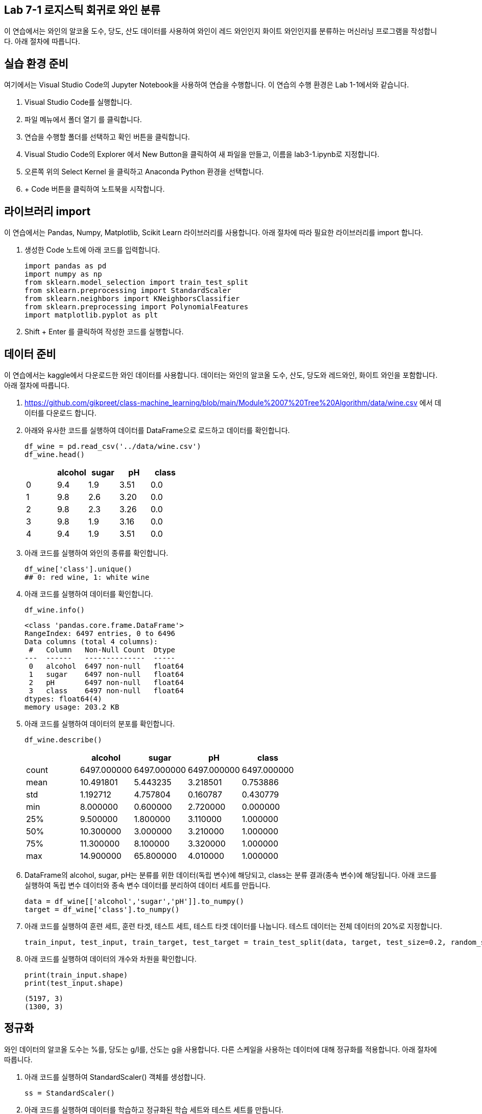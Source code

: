 == Lab 7-1 로지스틱 회귀로 와인 분류

이 연습에서는 와인의 알코올 도수, 당도, 산도 데이터를 사용하여 와인이 레드 와인인지 화이트 와인인지를 분류하는 머신러닝 프로그램을 작성합니다. 아래 절차에 따릅니다.

== 실습 환경 준비

여기에서는 Visual Studio Code의 Jupyter Notebook을 사용하여 연습을 수행합니다. 이 연습의 수행 환경은 Lab 1-1에서와 같습니다.

1. Visual Studio Code를 실행합니다.
2. 파일 메뉴에서 폴더 열기 를 클릭합니다.
3. 연습을 수행할 폴더를 선택하고 확인 버튼을 클릭합니다.
4. Visual Studio Code의 Explorer 에서 New Button을 클릭하여 새 파일을 만들고, 이름을 lab3-1.ipynb로 지정합니다.
5. 오른쪽 위의 Select Kernel 을 클릭하고 Anaconda Python 환경을 선택합니다.
6. + Code 버튼을 클릭하여 노트북을 시작합니다.

== 라이브러리 import

이 연습에서는 Pandas, Numpy, Matplotlib, Scikit Learn 라이브러리를 사용합니다. 아래 절차에 따라 필요한 라이브러리를 import 합니다.

1. 생성한 Code 노트에 아래 코드를 입력합니다.
+
[source, python]
----
import pandas as pd
import numpy as np
from sklearn.model_selection import train_test_split
from sklearn.preprocessing import StandardScaler
from sklearn.neighbors import KNeighborsClassifier
from sklearn.preprocessing import PolynomialFeatures
import matplotlib.pyplot as plt
----
+
2. Shift + Enter 를 클릭하여 작성한 코드를 실행합니다.

== 데이터 준비

이 연습에서는 kaggle에서 다운로드한 와인 데이터를 사용합니다. 데이터는 와인의 알코올 도수, 산도, 당도와 레드와인, 화이트 와인을 포함합니다. 아래 절차에 따릅니다.

1. https://github.com/gikpreet/class-machine_learning/blob/main/Module%2007%20Tree%20Algorithm/data/wine.csv 에서 데이터를 다운로드 합니다.
2. 아래와 유사한 코드를 실행하여 데이터를 DataFrame으로 로드하고 데이터를 확인합니다.
+
[source, python]
----
df_wine = pd.read_csv('../data/wine.csv')
df_wine.head()
----
+
[%header, cols=="4", width"500"]
|===
||alcohol|sugar|pH|class
|0|	9.4|1.9|3.51|	0.0
|1|	9.8|2.6|3.20|	0.0
|2|	9.8|2.3|3.26|	0.0
|3|	9.8|1.9|3.16|	0.0
|4|	9.4|1.9|3.51|	0.0
|===
+
3. 아래 코드를 실행하여 와인의 종류를 확인합니다.
+
[source, python]
----
df_wine['class'].unique()
## 0: red wine, 1: white wine
----
+
4. 아래 코드를 실행하여 데이터를 확인합니다.
+
[source, python]
----
df_wine.info()
----
+
----
<class 'pandas.core.frame.DataFrame'>
RangeIndex: 6497 entries, 0 to 6496
Data columns (total 4 columns):
 #   Column   Non-Null Count  Dtype  
---  ------   --------------  -----  
 0   alcohol  6497 non-null   float64
 1   sugar    6497 non-null   float64
 2   pH       6497 non-null   float64
 3   class    6497 non-null   float64
dtypes: float64(4)
memory usage: 203.2 KB
----
+
5. 아래 코드를 실행하여 데이터의 분포를 확인합니다.
+
[source, python]
----
df_wine.describe()
----
+
[%header, cols=="4", width"500"]
|===
||alcohol|sugar|pH|class
|count|	6497.000000|6497.000000|6497.000000|	6497.000000
|mean|	10.491801|	5.443235|	3.218501|	0.753886
|std|	1.192712|	4.757804|	0.160787|	0.430779
|min|	8.000000|	0.600000|	2.720000|	0.000000
|25%|	9.500000|	1.800000|	3.110000|	1.000000
|50%|	10.300000|	3.000000|	3.210000|	1.000000
|75%|	11.300000|	8.100000|	3.320000|	1.000000
|max|	14.900000|	65.800000|	4.010000|	1.000000
|===
+
6. DataFrame의 alcohol, sugar, pH는 분류를 위한 데이터(독립 변수)에 해당되고, class는 분류 결과(종속 변수)에 해당됩니다. 아래 코드를 실행하여 독립 변수 데이터와 종속 변수 데이터를 분리하여 데이터 세트를 만듭니다.
+
[source, python]
----
data = df_wine[['alcohol','sugar','pH']].to_numpy()
target = df_wine['class'].to_numpy()
----
+
7. 아래 코드를 실행하여 훈련 세트, 훈련 타겟, 테스트 세트, 테스트 타겟 데이터를 나눕니다. 테스트 데이터는 전체 데이터의 20%로 지정합니다.
+
[source, python]
----
train_input, test_input, train_target, test_target = train_test_split(data, target, test_size=0.2, random_state=42)
----
+
8. 아래 코드를 실행하여 데이터의 개수와 차원을 확인합니다.
+
[source, python]
----
print(train_input.shape)
print(test_input.shape)
----
+
----
(5197, 3)
(1300, 3)
----

== 정규화

와인 데이터의 알코올 도수는 %를, 당도는 g/l를, 산도는 g을 사용합니다. 다른 스케일을 사용하는 데이터에 대해 정규화를 적용합니다. 아래 절차에 따릅니다.

1. 아래 코드를 실행하여 StandardScaler() 객체를 생성합니다.
+
[source, python]
----
ss = StandardScaler()
----
+
2. 아래 코드를 실행하여 데이터를 학습하고 정규화된 학습 세트와 테스트 세트를 만듭니다.
+
[source, python]
----
ss.fit(train_input)
train_scaled = ss.transform(train_input)
test_scaled = ss.transform(test_input)
----

== 모델 생성, 학습, 평가

여기에서는 생성한 LogisticRegression 모델을 학습 데이터로 학습하고, 평가합니다. 아래 절차에 따릅니다.

1. LogisticRegression 회귀 모델을 생성합니다.
+
[source, python]
----
lr = LogisticRegression()
----
+
2. 아래 코드를 실행하여 학습 세트와 테스트 세트로 학습합니다.
+
[source, python]
----
print(lr.score(train_scaled, train_target))
print(lr.score(test_scaled, test_target))
----
+
----
0.7808350971714451
0.7776923076923077
----


